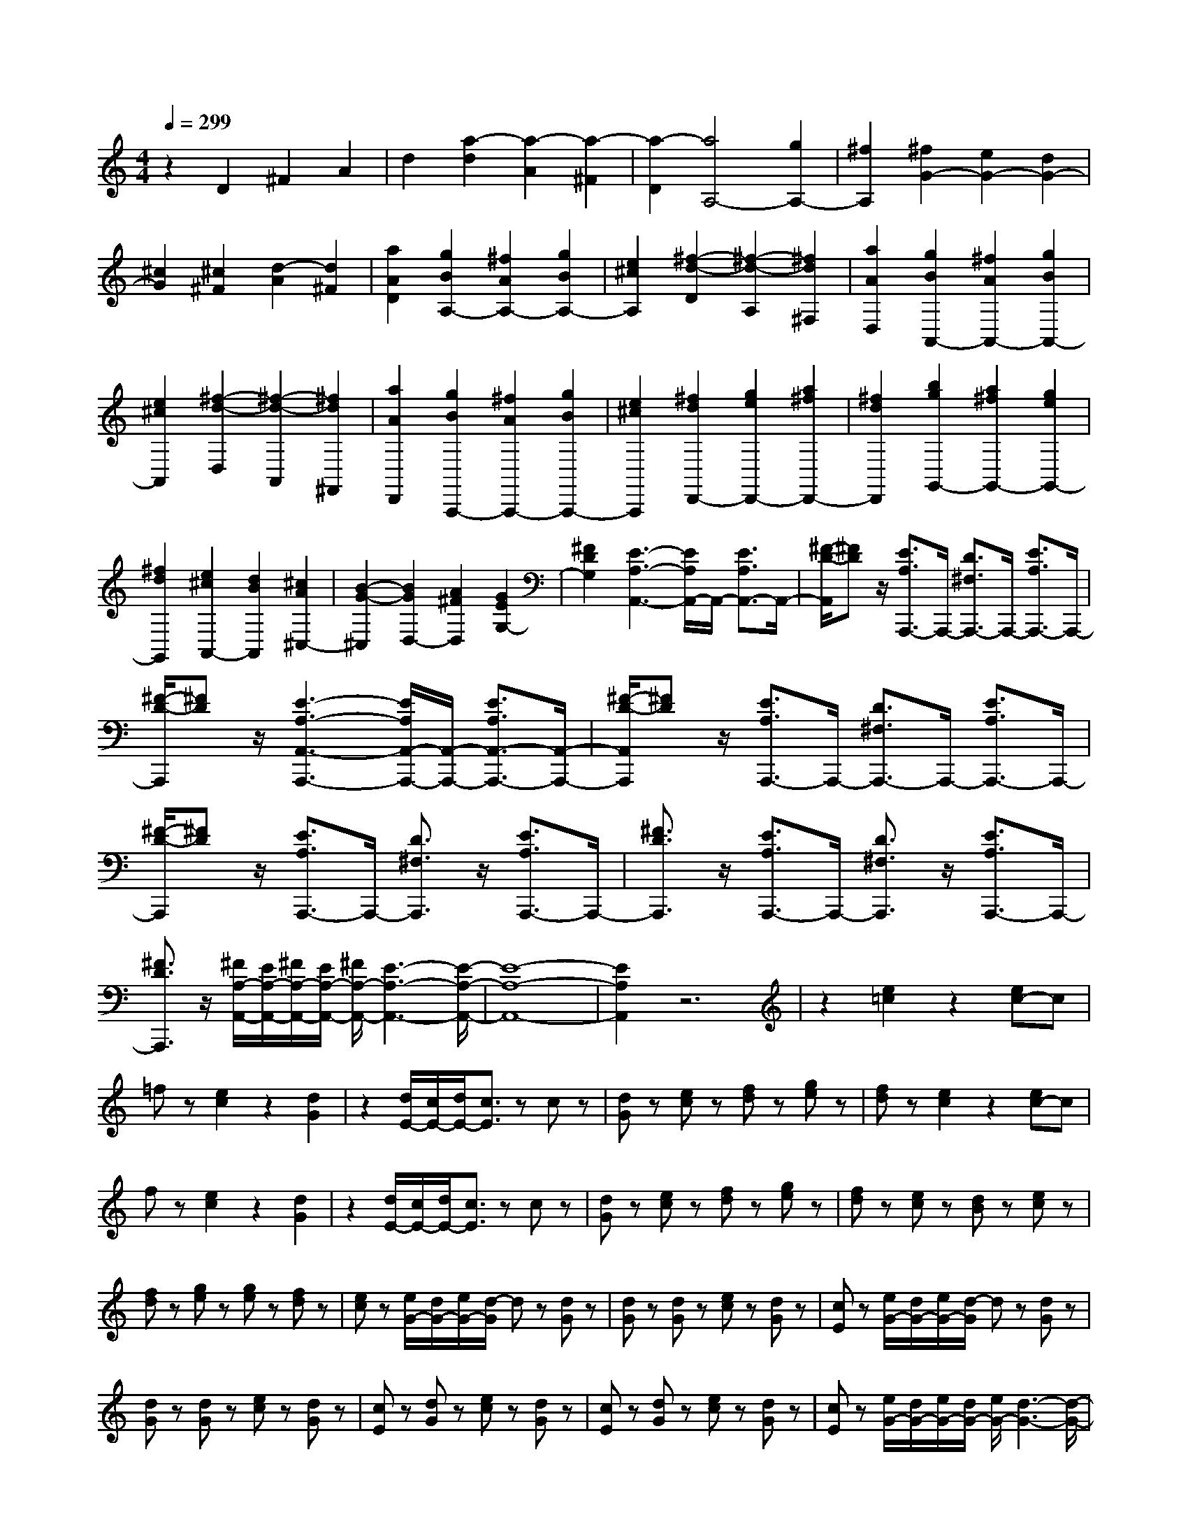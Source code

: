 % input file /home/ubuntu/MusicGeneratorQuin/training_data/scarlatti/K140.MID
X: 1
T: 
M: 4/4
L: 1/8
Q:1/4=299
% Last note suggests Dorian mode tune
K:C % 0 sharps
%(C) John Sankey 1998
%%MIDI program 6
%%MIDI program 6
%%MIDI program 6
%%MIDI program 6
%%MIDI program 6
%%MIDI program 6
%%MIDI program 6
%%MIDI program 6
%%MIDI program 6
%%MIDI program 6
%%MIDI program 6
%%MIDI program 6
z2 D2 ^F2 A2|d2 [a2-d2] [a2-A2] [a2-^F2]|[a2-D2] [a4A,4-] [g2A,2-]|[^f2A,2] [^f2G2-] [e2G2-] [d2G2-]|
[^c2G2] [^c2^F2] [d2-A2] [d2^F2]|[a2A2D2] [g2B2A,2-] [^f2A2A,2-] [g2B2A,2-]|[e2^c2A,2] [^f2-d2-D2] [^f2-d2-A,2] [^f2d2^F,2]|[a2A2D,2] [g2B2A,,2-] [^f2A2A,,2-] [g2B2A,,2-]|
[e2^c2A,,2] [^f2-d2-D,2] [^f2-d2-A,,2] [^f2d2^F,,2]|[a2A2D,,2] [g2B2A,,,2-] [^f2A2A,,,2-] [g2B2A,,,2-]|[e2^c2A,,,2] [^f2d2D,,2-] [g2e2D,,2-] [a2^f2D,,2-]|[^f2d2D,,2] [b2g2G,,2-] [a2^f2G,,2-] [g2e2G,,2-]|
[^f2d2G,,2] [e2^c2A,,2-] [d2B2A,,2] [^c2A2^C,2-]|[B2-G2-^C,2] [B2G2D,2-] [A2^F2D,2] [G2E2G,2-]|[^F2D2G,2] [E3-A,3-A,,3-][E/2A,/2A,,/2-]A,,/2- [E3/2A,3/2A,,3/2-]A,,/2-|[^F/2-D/2-A,,/2][^FD]z/2 [E3/2A,3/2A,,,3/2-]A,,,/2- [D3/2^F,3/2A,,,3/2-]A,,,/2- [E3/2A,3/2A,,,3/2-]A,,,/2-|
[^F/2-D/2-A,,,/2][^FD]z/2 [E3-A,3-A,,3-A,,,3-][E/2A,/2A,,/2-A,,,/2-][A,,/2-A,,,/2-] [E3/2A,3/2A,,3/2-A,,,3/2-][A,,/2-A,,,/2-]|[^F/2-D/2-A,,/2A,,,/2][^FD]z/2 [E3/2A,3/2A,,,3/2-]A,,,/2- [D3/2^F,3/2A,,,3/2-]A,,,/2- [E3/2A,3/2A,,,3/2-]A,,,/2-|[^F/2-D/2-A,,,/2][^FD]z/2 [E3/2A,3/2A,,,3/2-]A,,,/2- [D3/2^F,3/2A,,,3/2]z/2 [E3/2A,3/2A,,,3/2-]A,,,/2-|[^F3/2D3/2A,,,3/2]z/2 [E3/2A,3/2A,,,3/2-]A,,,/2- [D3/2^F,3/2A,,,3/2]z/2 [E3/2A,3/2A,,,3/2-]A,,,/2-|
[^F3/2D3/2A,,,3/2]z/2 [^F/2A,/2-A,,/2-][E/2A,/2-A,,/2-][^F/2A,/2-A,,/2-][E/2A,/2-A,,/2-] [^F/2A,/2-A,,/2-][E3-A,3-A,,3-][E/2-A,/2-A,,/2-]|[E8-A,8-A,,8-]|[E2A,2A,,2] z6|z2 [e2=c2] z2 [ec-]c|
=fz [e2c2] z2 [d2G2]|z2 [d/2E/2-][c/2E/2-][d/2E/2-][c3/2E3/2]z cz|[dG]z [ec]z [fd]z [ge]z|[fd]z [e2c2] z2 [ec-]c|
fz [e2c2] z2 [d2G2]|z2 [d/2E/2-][c/2E/2-][d/2E/2-][c3/2E3/2]z cz|[dG]z [ec]z [fd]z [ge]z|[fd]z [ec]z [dB]z [ec]z|
[fd]z [ge]z [ge]z [fd]z|[ec]z [e/2G/2-][d/2G/2-][e/2G/2-][d/2-G/2] dz [dG]z|[dG]z [dG]z [ec]z [dG]z|[cE]z [e/2G/2-][d/2G/2-][e/2G/2-][d/2-G/2] dz [dG]z|
[dG]z [dG]z [ec]z [dG]z|[cE]z [dG]z [ec]z [dG]z|[cE]z [dG]z [ec]z [dG]z|[cE]z [e/2G/2-][d/2G/2-][e/2G/2-][d/2G/2-] [e/2G/2-][d3-G3-][d/2-G/2-]|
[d8-G8-]|[d2G2] z6|z2 de f2- [f2-=F2-D2-A,2-]|[f2-F2D2A,2] [f2E2-D2-^G,2-] [d2E2D2^G,2] [c2E2-D2-^G,2-]|
[B2E2D2^G,2] de f2- [f2-F2-D2-A,2-]|[f2-F2D2A,2] [f2E2-D2-^G,2-] [d2E2D2^G,2] [c2E2-D2-^G,2-]|[B2E2D2^G,2] A,2- [c'2e2A,2-] [b2d2A,2-A,,2-]|[c'2e2A,2A,,2] [d'2f2E,2-] [b2d2E,2-] [a2c2E,2-E,,2-]|
[^g3/2B3/2-E,3/2-E,,3/2-][B/2E,/2E,,/2] de f2- [f2-F2-D2-A,2-]|[f2-F2D2A,2] [f2E2-D2-^G,2-] [d2E2D2^G,2] [c2E2-D2-^G,2-]|[B2E2D2^G,2] de f2- [f2-F2-D2-A,2-]|[f2-F2D2A,2] [f2E2-D2-^G,2-] [d2E2D2^G,2] [c2E2-D2-^G,2-]|
[B2E2D2^G,2] A,2- [c'2e2A,2-] [b2d2A,2-A,,2-]|[c'2e2A,2A,,2] [d'2f2E,2-] [b2d2E,2-] [a2c2E,2-E,,2-]|[^g2B2E,2E,,2] [a2c2=F,2-] [b2d2F,2] [c'2e2D,2-]|[d'2f2D,2] [c'2e2E,2-] [b2d2E,2-] [a2c2E,2-E,,2-]|
[^g2B2E,2E,,2] [a2c2F,2-] [b2d2F,2] [c'2e2D,2-]|[d'2f2D,2] [c'2e2E,2-] [b2d2E,2-] [a2c2E,2-E,,2-]|[^g2B2E,2E,,2] [a2c2F,2-] [f2d2F,2] [e2c2D,2-]|[d2B2D,2] [e2c2E,2-] [d2B2E,2-] [c2A2E,2-E,,2-]|
[B2^G2E,2E,,2] [A2A,,2-] [E2A,,2-] [c2A,,2-]|[E2A,,2] [A2=F,,2-] [F2F,,2] [a2-c2]|[a2F2] [A2D,,2-] [F2D,,2] [a2-d2]|[a2F2] [c2E2-E,,2-] [B2E2-E,,2-] [A2E2-E,,2-]|
[^G2E2-E,,2] [A2-E2-A,2] [A2E2C2] [a2-E2]|[a2A,2] [F,2F,,2-] [A,2F,,2] [a2-D2]|[a2A,2] [D,2D,,2-] [F,2D,,2] [d'2-A,2]|[d'2D2] [c'2C2-A,2-E,2-] [b2C2A,2E,2-] [a2B,2-E,2-]|
[^g2B,2E,2] [a2-F,2] [a2A,2] [d2-D,2]|[d2D2] [c2C2-E,2-] [B2C2E,2-] [A2B,2-E,2-]|[^G2B,2E,2] [A2-F,2] [A2A,2] [D2-D,2-]|[D2D,2] [C2E,2-] [B,2E,2-] [A,2E,2-E,,2-]|
[^G,2E,2E,,2] [^G,4-A,,4-] [^G,3/2A,,3/2-][A,/2-A,,/2-]|[A,8-A,,8-]|[A,/2A,,/2-]A,,3/2 A,2 ^C2 E2|A2 [e2-A2] [e2-E2] [e2-^C2]|
[e2-A,2] [e2=G,2-] [=g2G,2-] [e2G,2-]|[^c2G,2-] [=G2G,2-] [E2G,2-] [^C2G,2-]|[A,2G,2] [D2^F,2-] [^F2^F,2-] [A2^F,2-]|[d2^F,2-] [a2-^F,2] [a2-A,2] [a2-D2]|
[a2-^F2] [a2E,2-] [g2E,2-] [e2E,2-]|[^c2E,2] [G2A,,2-] [E2A,,2-] [^C2A,,2-]|[A,2A,,2] [D2D,,2-] [^F2D,,2-] [A2D,,2-]|[d2D,,2-] [=c2-D,,2] c2- [c2-A2-^F2-D2-]|
[c2A2^F2D2] [g4B4G4D4] [a3/2-c3/2A3/2-^F3/2-D3/2-][a/2-B/2-A/2-^F/2-D/2-]|[a/2-B/2-A/2-^F/2-D/2-][a/2-c/2-B/2A/2-^F/2-D/2-][acA^FD] [g4B4G4D4] [a3/2-c3/2A3/2-^F3/2-D3/2-][a/2-B/2-A/2-^F/2-D/2-]|[a/2-B/2-A/2-^F/2-D/2-][a/2-c/2-B/2A/2-^F/2-D/2-][acA^FD] [B2G,2-] [b2G,2-] [^f2G,2-]|[g2G,2] ^d2 e2 ^A2|
B2 d'2 b2 ^g2|e2 =d4- [d2-B2-^G2-E2-]|[d2B2^G2E2] [a4^c4=A4E4] [b3/2-d3/2B3/2-^G3/2-E3/2-][b/2-^c/2-B/2-^G/2-E/2-]|[b/2-^c/2-B/2-^G/2-E/2-][b/2-d/2-^c/2B/2-^G/2-E/2-][bdB^GE] [a4^c4A4E4] [b3/2-d3/2B3/2-^G3/2-E3/2-][b/2-^c/2-B/2-^G/2-E/2-]|
[b/2-^c/2-B/2-^G/2-E/2-][b/2-d/2-^c/2B/2-^G/2-E/2-][bdB^GE] [e4^c4A,4-] [e2^c2A,2-]|[^f2d2A,2-] [=g2e2A,2-] [a2^f2A,2-] [g/2-e/2-A,/2][g3/2e3/2]|[^f2d2] [e2^c2A,2-A,,2-] [^f2d2A,2-A,,2-] [g2e2A,2-A,,2-]|[a2^f2A,2A,,2] [b2g2G,2-G,,2-] [a2^f2G,2-G,,2-] [g2e2G,2-G,,2-]|
[^f2d2G,2G,,2] [e3-A3-A,3-A,,3-][e/2A/2A,/2-A,,/2-][A,/2-A,,/2-] [e3/2A3/2A,3/2-A,,3/2-][A,/2-A,,/2-]|[e3/2A3/2A,3/2-A,,3/2-][A,/2-A,,/2-] [e3/2A3/2A,3/2-A,,3/2-][A,/2-A,,/2-] [^f3/2d3/2A,3/2-A,,3/2-][A,/2-A,,/2-] [e-A-A,A,,][e/2A/2]z/2|[d3/2^F3/2]z/2 [e3-A3-A,3-A,,3-][e/2A/2A,/2-A,,/2-][A,/2-A,,/2-] [e3/2A3/2A,3/2-A,,3/2-][A,/2-A,,/2-]|[e3/2A3/2A,3/2-A,,3/2-][A,/2-A,,/2-] [e3/2A3/2A,3/2-A,,3/2-][A,/2-A,,/2-] [^f3/2d3/2A,3/2-A,,3/2-][A,/2-A,,/2-] [e-A-A,A,,][e/2A/2]z/2|
[d3/2^F3/2]z/2 [e3/2A3/2A,3/2-A,,3/2-][A,/2-A,,/2-] [^f3/2d3/2A,3/2A,,3/2]z/2 [e3/2A3/2A,,3/2-]A,,/2-|[d3/2^F3/2A,,3/2]z/2 [e3/2A3/2A,,3/2-]A,,/2- [^f3/2d3/2A,,3/2]z/2 [e3/2A3/2A,,3/2-]A,,/2-|[d3/2^F3/2A,,3/2]z/2 [^f/2A/2-A,,/2-][e/2A/2-A,,/2-][^f/2A/2-A,,/2-][e/2A/2-A,,/2-] [^f/2A/2-A,,/2-][e3-A3-A,,3-][e/2-A/2-A,,/2-]|[e8-A8-A,,8-]|
[e2A2A,,2] z6|z2 [a2=f2] z2 [af-]f|^az [=a2f2] z2 [g2=c2]|z2 [g/2A/2-][f/2A/2-][g/2A/2-][f3/2A3/2]z fz|
[gc]z [af]z [^ag]z [c'=a]z|[^ag]z [=a2f2] z2 [af-]f|^az [=a2f2] z2 [g2c2]|z2 [g/2A/2-][f/2A/2-][g/2A/2-][f3/2A3/2]z fz|
[gc]z [af]z [^ag]z [c'=a]z|[^ag]z [=af]z [ge]z [af]z|[^ag]z [c'=a]z [c'a]z [^ag]z|[=af]z [a/2c/2-][g/2c/2-][a/2c/2-][g/2-c/2] gz [gc]z|
[gc]z [gc]z [af]z [gc]z|[fA]z [gc]z [af]z [gc]z|[fA]z [gc]z [af]z [gc]z|[fA]z [A/2=C/2-][=G/2C/2-][A/2C/2-][G/2-C/2] Gz [GC]z|
[GC]z [GC]z [A=F]z [GC]z|[FA,]z [A,/2=C,/2-][G,/2C,/2-][A,/2C,/2-][G,/2-C,/2] G,z [G,C,]z|[G,C,]z [G,C,]z [A,=F,]z [G,C,]z|[F,A,,]z [G,C,]z [A,F,]z [G,C,]z|
[F,A,,]z [G,C,]z [A,F,]z [G,C,]z|[F,A,,]z [A,/2C,,/2-][G,/2C,,/2-][A,/2C,,/2-][G,/2C,,/2-] [A,/2C,,/2-][G,3-C,,3-][G,/2-C,,/2-]|[G,8-C,,8-]|[G,2C,,2] z6|
z2 ga ^a2- [^a2-^A2-G2-D2-]|[^a2-^A2G2D2] [^a2=A2-G2-^C2-] [g2A2G2^C2] [f2A2-G2-^C2-]|[e2A2G2^C2] g=a ^a2- [^a2-^A2-G2-D2-]|[^a2-^A2G2D2] [^a2=A2-G2-^C2-] [g2A2G2^C2] [f2A2-G2-^C2-]|
[e2A2G2^C2] [f4-A4D4] [f2A2-D2-]|[eA-D-][fAD] [g2G2-^A,2-] [^c2-G2^A,2] [^c2G,2-]|[d3/2G,3/2-]G,/2- [gG,-][=aG,-] [^a2-G,2] [^a2-^A2-G2-D2-]|[^a2-^A2G2D2] [^a2=A2-G2-^C2-] [g2A2G2^C2] [f2A2-G2-^C2-]|
[e2A2G2^C2] g=a ^a2- [^a2-^A2-G2-D2-]|[^a2-^A2G2D2] [^a2=A2-G2-^C2-] [g2A2G2^C2] [f2A2-G2-^C2-]|[e2A2G2^C2] [^g2A2-D2-] [=a2A2D2] [=g2G2-^A,2-]|[f2G2^A,2] [f2G2-G,2-] [e2G2G,2] [d2A2-=A,2-]|
[^c2A2A,2] [d'2f2D,2-] [c'2e2D,2] [^a2d2D2-]|[=a2-=c2D2-] [a2^A2-D2-] [g2^A2D2] [f2=A2^C2-]|[e2G2^C2] [d'2f2D,2-] [c'2e2D,2] [^a2d2D2-]|[=a2-c2D2-] [a2^A2-D2-] [g2^A2D2] [f2=A2^C2-]|
[e2G2^C2] [d2F2D2-] [e2G2D2] [f2A2G,2-]|[g2^A2G,2] [f2=A2A,2-] [e2G2A,2-] [d2F2A,2-A,,2-]|[^c2E2A,2A,,2] [d2F2^A,,2-] [e2G2^A,,2-] [f2A2G,2-^A,,2]|[g2^A2G,2] [f2=A2A,2-=A,,2-] [e2G2A,2-A,,2-] [d2F2A,2-A,,2-]|
[^c2E2A,2A,,2] [d2F2^A,,2-] [e2G2^A,,2-] [f2A2G,2-^A,,2]|[g2^A2G,2] [f2=A2A,2-=A,,2-] [e2G2A,2A,,2-] [d2F2A,2-A,,2-]|[^c2E2A,2A,,2] [d2D,2-] [A2D,2] [d'2-f2]|[d'2A2] [d2^A,,2-] [^A2^A,,2] [d'2-f2]|
[d'2^A2] [d2G,,2-] [^A2G,,2] [d'2-g2]|[d'2^A2] [f2=A2=A,,2-] [e2G2A,,2] [d2F2A,,2-]|[^c2E2A,,2] [d2-D2] [d2F2] [d'2-A2]|[d'2F2] [^A,2^A,,2-] [D2^A,,2] [d'2-G2]|
[d'2D2] [G,2G,,2-] [^A,2G,,2] [d'2-D2]|[d'2G2] [F2=A,2=A,,2-] [E2A,,2] [D2A,,,2-]|[^C2A,,,2] [D,2D,,2-] [D2D,,2] [g2-G,2]|[g2E2] [f2A,2-] [e2A,2-] [d2A,2-A,,2-]|
[^c2A,2A,,2] [d2-^A,,2] [d2D,2] [G2-G,,2]|[G2G,2] [F2=A,,2-] [E2A,,2-] [D2A,2-A,,2]|[^C2A,2] [D2-^A,,2-] [D2-^A,2^A,,2] [D2=A,2G,,2-]|[E2G,2G,,2] [F,2=A,,2-] [D2A,,2-] [E,2A,,2-A,,,2-]|
[^C2A,,2A,,,2] z/2[D4-D,,4-][D3/2-D,,3/2-]|[D8-D,,8-]|[D8-D,,8-]|[D6D,,6] 
